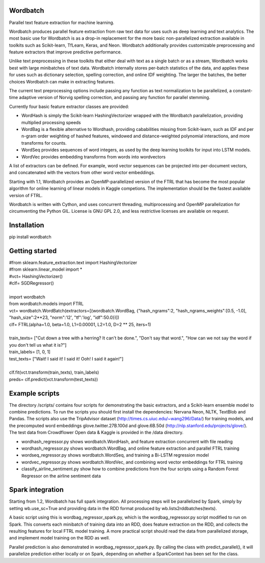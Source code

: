 Wordbatch
=========

Parallel text feature extraction for machine learning.

Wordbatch produces parallel feature extraction from raw text data for uses such as deep learning and text analytics. The most basic use for Wordbatch is as a drop-in replacement for the more basic non-parallelized extraction available in toolkits such as Scikit-learn, TfLearn, Keras, and Neon. Wordbatch additionally provides customizable preprocessing and feature extractors that improve predictive performance.

Unlike text preprocessing in these toolkits that either deal with text as a single batch or as a stream, Wordbatch works best with large minibatches of text data. Wordbatch internally stores per-batch statistics of the data, and applies these for uses such as dictionary selection, spelling correction, and online IDF weighting. The larger the batches, the better choices Wordbatch can make in extracting features.

The current text preprocessing options include passing any function as text normalization to be parallelized, a constant-time adaptive version of Norvig spelling correction, and passing any function for parallel stemming.

Currently four basic feature extractor classes are provided:

- WordHash is simply the Scikit-learn HashingVectorizer wrapped with the Wordbatch parallelization, providing multiplied processing speeds
- WordBag is a flexible alternative to Wordhash, providing cababilities missing from Scikit-learn, such as IDF and per n-gram order weighting of hashed features, windowed and distance-weighted polynomial interactions, and more transforms for counts.
- WordSeq provides sequences of word integers, as used by the deep learning toolkits for input into LSTM models.
- WordVec provides embedding transforms from words into wordvectors

A list of extractors can be defined. For example, word vector sequences can be projected into per-document vectors, and concatenated with the vectors from other word vector embeddings.

Starting with 1.1, Wordbatch provides an OpenMP-parallelized version of the FTRL that has become the most popular algorithm for online learning of linear models in Kaggle competions. The implementation should be the fastest available version of FTRL.

Wordbatch is written with Cython, and uses concurrent threading, multiprocessing and OpenMP parallelization for circumventing the Python GIL. License is GNU GPL 2.0, and less restrictive licenses are available on request.


Installation
============
pip install wordbatch


Getting started
===============

| #from sklearn.feature_extraction.text import HashingVectorizer
| #from sklearn.linear_model import *
| #vct= HashingVectorizer()
| #clf= SGDRegressor()
|
| import wordbatch
| from wordbatch.models import FTRL
| vct= wordbatch.WordBatch(extractors=[(wordbatch.WordBag, {"hash_ngrams":2, "hash_ngrams_weights":[0.5, -1.0], "hash_size":2**23, "norm":'l2', "tf":'log', "idf":50.0})])
| clf= FTRL(alpha=1.0, beta=1.0, L1=0.00001, L2=1.0, D=2 ** 25, iters=1)
|
| train_texts= ["Cut down a tree with a herring? It can't be done.", "Don't say that word.", "How can we not say the word if you don't tell us what it is?"]
| train_labels= [1, 0, 1]
| test_texts= ["Wait! I said it! I said it! Ooh! I said it again!"]
|
| clf.fit(vct.transform(train_texts), train_labels)
| preds= clf.predict(vct.transform(test_texts))


Example scripts
===============

The directory /scripts/ contains four scripts for demonstrating the basic extractors, and a Scikit-learn ensemble model to combine predictions. To run the scripts you should first install the dependencies: Nervana Neon, NLTK, TextBlob and Pandas. The scripts also use the TripAdvisor dataset (http://times.cs.uiuc.edu/~wang296/Data/) for training models, and the precomputed word embeddings glove.twitter.27B.100d and glove.6B.50d (http://nlp.stanford.edu/projects/glove/). The test data from Crowdflower Open data & Kaggle is provided in the /data directory.

- wordhash_regressor.py shows wordbatch.WordHash, and feature extraction concurrent with file reading
- wordhash_regressor.py shows wordbatch.WordBag, and online feature extraction and parallel FTRL training
- wordseq_regressor.py shows wordbatch.WordSeq, and training a Bi-LSTM regression model
- wordvec_regressor.py shows wordbatch.WordVec, and combining word vector embeddings for FTRL training
- classify_airline_sentiment.py show how to combine predictions from the four scripts using a Random Forest Regressor on the airline sentiment data

Spark integration
=================
Starting from 1.2, Wordbatch has full spark integration. All processing steps will be parallelized by Spark, simply by setting wb.use_sc=True and providing data in the RDD format produced by wb.lists2rddbatches(texts). 

A basic script using this is wordbag_regressor_spark.py, which is the wordbag_regressor.py script modified to run on Spark. This converts each minibatch of training data into an RDD, does feature extraction on the RDD, and collects the resulting features for local FTRL model training. A more practical script should read the data from parallelized storage, and implement model training on the RDD as well.

Parallel prediction is also demonstrated in wordbag_regressor_spark.py. By calling the class with predict_parallel(), it will parallelize prediction either locally or on Spark, depending on whether a SparkContext has been set for the class.
